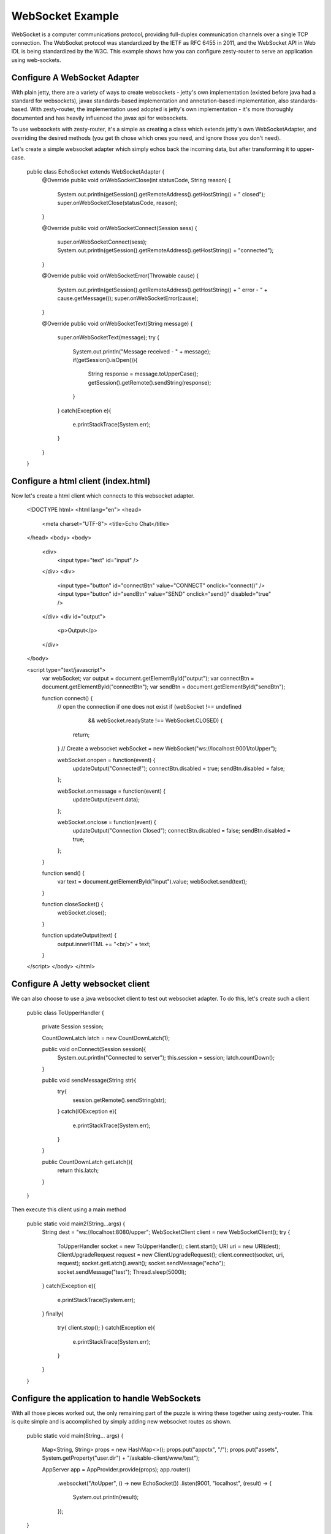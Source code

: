 WebSocket Example
=================

WebSocket is a computer communications protocol, providing full-duplex communication channels over a single TCP connection.
The WebSocket protocol was standardized by the IETF as RFC 6455 in 2011, and the WebSocket API in Web IDL is being standardized by the W3C.
This example shows how you can configure zesty-router to serve an application using web-sockets.

Configure A WebSocket Adapter
^^^^^^^^^^^^^^^^^^^^^^^^^^^

With plain jetty, there are a variety of ways to create websockets - jetty's own implementation (existed before java had a standard for websockets),
javax standards-based implementation and annotation-based implementation, also standards-based. With zesty-router, the implementation used adopted is
jetty's own implementation - it's more thoroughly documented and has heavily influenced the javax api for websockets.

To use websockets with zesty-router, it's a simple as creating a class which extends jetty's own WebSocketAdapter, and overriding the desired methods (you get th
chose which ones you need, and ignore those you don't need).

Let's create a simple websocket adapter which simply echos back the incoming data, but after transforming it to upper-case.

    public class EchoSocket extends WebSocketAdapter {
        @Override
        public void onWebSocketClose(int statusCode, String reason) {
            System.out.println(getSession().getRemoteAddress().getHostString() + " closed");
            super.onWebSocketClose(statusCode, reason);
        }

        @Override
        public void onWebSocketConnect(Session sess) {
            super.onWebSocketConnect(sess);
            System.out.println(getSession().getRemoteAddress().getHostString() + "connected");
        }

        @Override
        public void onWebSocketError(Throwable cause) {
            System.out.println(getSession().getRemoteAddress().getHostString() + " error - " + cause.getMessage());
            super.onWebSocketError(cause);
        }

        @Override
        public void onWebSocketText(String message) {
            super.onWebSocketText(message);
            try {
                System.out.println("Message received - " + message);
                if(getSession().isOpen()){
                    String response = message.toUpperCase();
                    getSession().getRemote().sendString(response);
                }
            }
            catch(Exception e){
                e.printStackTrace(System.err);
            }
        }
    }

Configure a html client (index.html)
^^^^^^^^^^^^^^^^^^^^^^^^^^^^^^^^^^

Now let's create a html client which connects to this websocket adapter.

    <!DOCTYPE html>
    <html lang="en">
    <head>
        <meta charset="UTF-8">
        <title>Echo Chat</title>
    </head>
    <body>
    <body>
        <div>
            <input type="text" id="input" />
        </div>
        <div>
            <input type="button" id="connectBtn" value="CONNECT" onclick="connect()" />
            <input type="button" id="sendBtn" value="SEND" onclick="send()" disabled="true" />
        </div>
        <div id="output">
            <p>Output</p>
        </div>
    </body>

    <script type="text/javascript">
        var webSocket;
        var output = document.getElementById("output");
        var connectBtn = document.getElementById("connectBtn");
        var sendBtn = document.getElementById("sendBtn");

        function connect() {
            // open the connection if one does not exist
            if (webSocket !== undefined
                    && webSocket.readyState !== WebSocket.CLOSED) {
                return;
            }
            // Create a websocket
            webSocket = new WebSocket("ws://localhost:9001/toUpper");

            webSocket.onopen = function(event) {
                updateOutput("Connected!");
                connectBtn.disabled = true;
                sendBtn.disabled = false;

            };

            webSocket.onmessage = function(event) {
                updateOutput(event.data);
            };

            webSocket.onclose = function(event) {
                updateOutput("Connection Closed");
                connectBtn.disabled = false;
                sendBtn.disabled = true;
            };
        }

        function send() {
            var text = document.getElementById("input").value;
            webSocket.send(text);
        }

        function closeSocket() {
            webSocket.close();
        }

        function updateOutput(text) {
            output.innerHTML += "<br/>" + text;
        }
    </script>
    </body>
    </html>


Configure A Jetty websocket client
^^^^^^^^^^^^^^^^^^^^^^^^^^^^^

We can also choose to use a java websocket client to test out websocket adapter. To do this, let's create such a client

    public class ToUpperHandler {

        private Session session;

        CountDownLatch latch = new CountDownLatch(1);

        public void onConnect(Session session){
            System.out.println("Connected to server");
            this.session = session;
            latch.countDown();
        }

        public void sendMessage(String str){
            try{
                session.getRemote().sendString(str);
            }
            catch(IOException e){
                e.printStackTrace(System.err);
            }
        }

        public CountDownLatch getLatch(){
            return this.latch;
        }
    }

Then execute this client using a main method

    public static void main2(String...args) {
        String dest = "ws://localhost:8080/upper";
        WebSocketClient client = new WebSocketClient();
        try {
            ToUpperHandler socket = new ToUpperHandler();
            client.start();
            URI uri = new URI(dest);
            ClientUpgradeRequest request = new ClientUpgradeRequest();
            client.connect(socket, uri, request);
            socket.getLatch().await();
            socket.sendMessage("echo");
            socket.sendMessage("test");
            Thread.sleep(5000l);
        }
        catch(Exception e){
            e.printStackTrace(System.err);
        }
        finally{
            try{
            client.stop();
            }
            catch(Exception e){
                e.printStackTrace(System.err);
            }
        }
    }

Configure the application to handle WebSockets
^^^^^^^^^^^^^^^^^^^^^^^^^^^^^^^^^^^^^^

With all those pieces worked out, the only remaining part of the puzzle is wiring these together using zesty-router. This is quite simple and is accomplished
by simply adding new websocket routes as shown.


    public static void main(String... args) {

        Map<String, String> props = new HashMap<>();
        props.put("appctx", "/");
        props.put("assets", System.getProperty("user.dir") + "/askable-client/www/test");

        AppServer app = AppProvider.provide(props);
        app.router()
                .websocket("/toUpper", () -> new EchoSocket())
                .listen(9001, "localhost", (result) -> {
                    System.out.println(result);
                });
    }

Now if you start the app, you will get to the index.html page, you will get the opportunity to create a websocket connection to the server. Once this is done
successfully, you will be able to send messages and he response will be the same message echoed back in upper case.

And that's the gist of it!